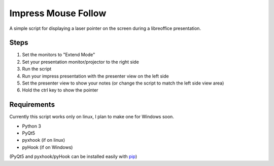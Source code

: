 ====================
Impress Mouse Follow
====================
A simple script for displaying a laser pointer on the screen during a libreoffice presentation.

.. image:: https://i.imgur.com/p6ftxd4.gif

Steps
=====
1. Set the monitors to "Extend Mode"
2. Set your presentation monitor/projector to the right side
3. Run the script
4. Run your impress presentation with the presenter view on the left side
5. Set the presenter view to show your notes (or change the script to match the left side view area)
6. Hold the ctrl key to show the pointer

Requirements
============
Currently this script works only on linux, I plan to make one for Windows soon.

* Python 3
* PyQt5
* pyxhook (if on linux)
* pyHook (if on Windows)

(PyQt5 and pyxhook/pyHook can be installed easily with pip_)

.. _pip: https://pypi.org/project/pip/


